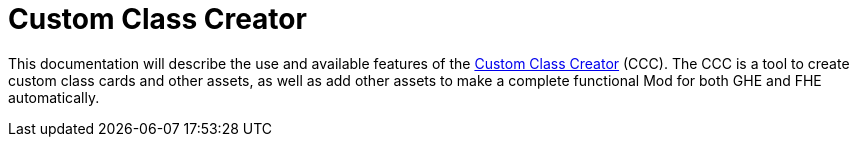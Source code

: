 = Custom Class Creator

This documentation will describe the use and available features of the https://gloomhaven-party-tracker.herokuapp.com/[Custom Class Creator] (CCC). The CCC is a tool to create custom class cards and other assets, as well as add other assets to make a complete functional Mod for both GHE and FHE automatically.

